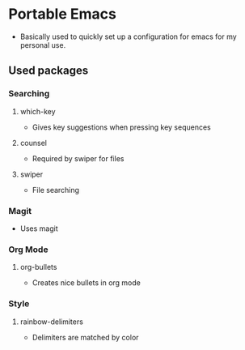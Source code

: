 # portableEmacs

* Portable Emacs

- Basically used to quickly set up a configuration for emacs for my personal use. 

** Used packages
*** Searching
***** which-key
- Gives key suggestions when pressing key sequences
***** counsel
- Required by swiper for files
***** swiper
- File searching
*** Magit
- Uses magit
*** Org Mode
***** org-bullets
- Creates nice bullets in org mode
*** Style
***** rainbow-delimiters
- Delimiters are matched by color

